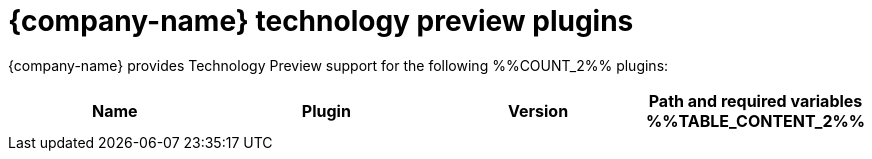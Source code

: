 // This page is generated! Do not edit the .adoc file, but instead run rhdh-supported-plugins.sh to regen this page from the latest plugin metadata.
// cd /path/to/rhdh-documentation; ./modules/dynamic-plugins/rhdh-supported-plugins.sh; ./build/scripts/build.sh; google-chrome titles-generated/main/plugin-rhdh/index.html

= {company-name} technology preview plugins

{company-name} provides Technology Preview support for the following %%COUNT_2%% plugins:

[%header,cols=4*]
|===
|*Name* |*Plugin* |*Version* |*Path and required variables*
%%TABLE_CONTENT_2%%
|===
